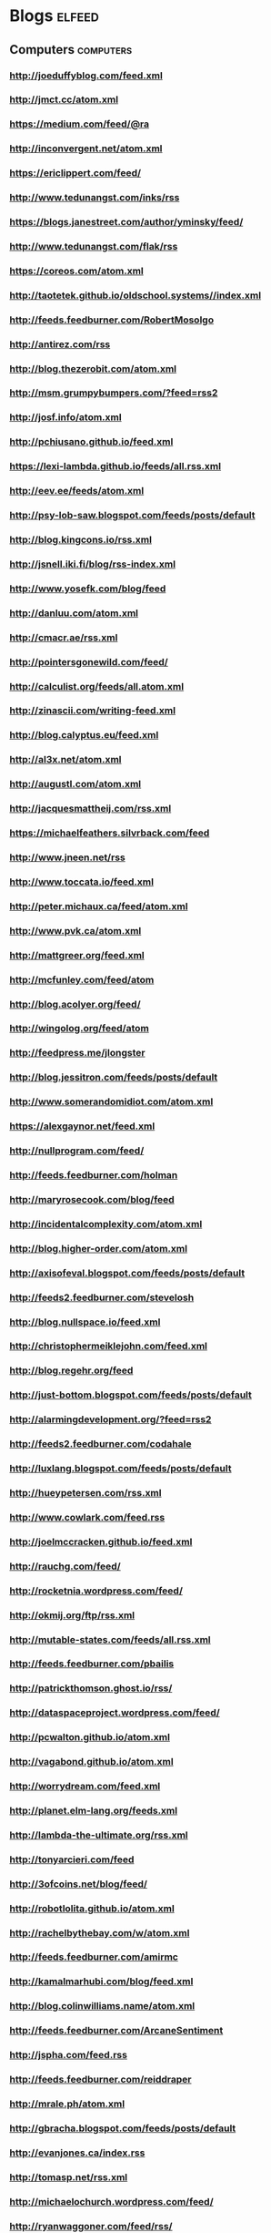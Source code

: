 * Blogs                                                                         :elfeed:
:PROPERTIES:
:ID: elfeed
:END:
** Computers                                                                    :computers:
*** http://joeduffyblog.com/feed.xml
*** http://jmct.cc/atom.xml
*** https://medium.com/feed/@ra
*** http://inconvergent.net/atom.xml
*** https://ericlippert.com/feed/
*** http://www.tedunangst.com/inks/rss
*** https://blogs.janestreet.com/author/yminsky/feed/
*** http://www.tedunangst.com/flak/rss
*** https://coreos.com/atom.xml
*** http://taotetek.github.io/oldschool.systems//index.xml
*** http://feeds.feedburner.com/RobertMosolgo
*** http://antirez.com/rss
*** http://blog.thezerobit.com/atom.xml
*** http://msm.grumpybumpers.com/?feed=rss2
*** http://josf.info/atom.xml
*** http://pchiusano.github.io/feed.xml
*** https://lexi-lambda.github.io/feeds/all.rss.xml
*** http://eev.ee/feeds/atom.xml
*** http://psy-lob-saw.blogspot.com/feeds/posts/default
*** http://blog.kingcons.io/rss.xml
*** http://jsnell.iki.fi/blog/rss-index.xml
*** http://www.yosefk.com/blog/feed
*** http://danluu.com/atom.xml
*** http://cmacr.ae/rss.xml
*** http://pointersgonewild.com/feed/
*** http://calculist.org/feeds/all.atom.xml
*** http://zinascii.com/writing-feed.xml
*** http://blog.calyptus.eu/feed.xml
*** http://al3x.net/atom.xml
*** http://augustl.com/atom.xml
*** http://jacquesmattheij.com/rss.xml
*** https://michaelfeathers.silvrback.com/feed
*** http://www.jneen.net/rss
*** http://www.toccata.io/feed.xml
*** http://peter.michaux.ca/feed/atom.xml
*** http://www.pvk.ca/atom.xml
*** http://mattgreer.org/feed.xml
*** http://mcfunley.com/feed/atom
*** http://blog.acolyer.org/feed/
*** http://wingolog.org/feed/atom
*** http://feedpress.me/jlongster
*** http://blog.jessitron.com/feeds/posts/default
*** http://www.somerandomidiot.com/atom.xml
*** https://alexgaynor.net/feed.xml
*** http://nullprogram.com/feed/
*** http://feeds.feedburner.com/holman
*** http://maryrosecook.com/blog/feed
*** http://incidentalcomplexity.com/atom.xml
*** http://blog.higher-order.com/atom.xml
*** http://axisofeval.blogspot.com/feeds/posts/default
*** http://feeds2.feedburner.com/stevelosh
*** http://blog.nullspace.io/feed.xml
*** http://christophermeiklejohn.com/feed.xml
*** http://blog.regehr.org/feed
*** http://just-bottom.blogspot.com/feeds/posts/default
*** http://alarmingdevelopment.org/?feed=rss2
*** http://feeds2.feedburner.com/codahale
*** http://luxlang.blogspot.com/feeds/posts/default
*** http://hueypetersen.com/rss.xml
*** http://www.cowlark.com/feed.rss
*** http://joelmccracken.github.io/feed.xml
*** http://rauchg.com/feed/
*** http://rocketnia.wordpress.com/feed/
*** http://okmij.org/ftp/rss.xml
*** http://mutable-states.com/feeds/all.rss.xml
*** http://feeds.feedburner.com/pbailis
*** http://patrickthomson.ghost.io/rss/
*** http://dataspaceproject.wordpress.com/feed/
*** http://pcwalton.github.io/atom.xml
*** http://vagabond.github.io/atom.xml
*** http://worrydream.com/feed.xml
*** http://planet.elm-lang.org/feeds.xml
*** http://lambda-the-ultimate.org/rss.xml
*** http://tonyarcieri.com/feed
*** http://3ofcoins.net/blog/feed/
*** http://robotlolita.github.io/atom.xml
*** http://rachelbythebay.com/w/atom.xml
*** http://feeds.feedburner.com/amirmc
*** http://kamalmarhubi.com/blog/feed.xml
*** http://blog.colinwilliams.name/atom.xml
*** http://feeds.feedburner.com/ArcaneSentiment
*** http://jspha.com/feed.rss
*** http://feeds.feedburner.com/reiddraper
*** http://mrale.ph/atom.xml
*** http://gbracha.blogspot.com/feeds/posts/default
*** http://evanjones.ca/index.rss
*** http://tomasp.net/rss.xml
*** http://michaelochurch.wordpress.com/feed/
*** http://ryanwaggoner.com/feed/rss/
*** http://chromaticleaves.com/rss.xml
*** http://scattered-thoughts.net/atom.xml
*** http://funcall.blogspot.com/feeds/posts/default
*** http://blog.burntsushi.net/index.xml
*** http://awelonblue.wordpress.com/feed/
*** http://www.ifup.org/index.xml
*** https://codewords.hackerschool.com/feed.xml
*** http://www.rntz.net/blog/atom.xml
*** http://blog.thoughtcrime.org/rss.xml
*** http://nicholaskariniemi.github.io/feed.xml
*** http://clojurescriptmadeeasy.com/feed.xml
*** http://aphyr.com/posts.atom
*** http://rigsomelight.com/feed.xml
*** https://medium.com/feed/@kovasb/
*** http://michaeldrogalis.github.io/feed.xml
*** http://yogthos.net/feed.xml
*** http://insideclojure.org/feed.xml
*** http://feeds.feedburner.com/thoughtsfromtheredplanet?format=xml
*** http://blog.fikesfarm.com/feed.xml
*** http://seancorfield.github.io/atom.xml
*** http://feeds.feedburner.com/PaulStadig
*** http://insideclojure.org/feed
*** http://www.booleanknot.com/blog/feed.xml
*** http://www.arrdem.com/feeds/all.xml
*** https://nervous.io/feed.xml
*** http://anmonteiro.com/atom.xml
*** http://adzerk.com/tech/feed.xml
*** http://blog.muhuk.com/rss.xml
*** http://blog.juxt.pro/rss.xml
*** http://www.brandonbloom.name/atom.xml
*** http://www.michaelnygard.com/blog/atom.xml
*** https://medium.com/feed/@thi.ng
*** http://escherize.com/atom.xml
*** http://blog.getprismatic.com/rss/
*** https://blog.guillermowinkler.com/atom.xml
*** http://www.pauldee.org/blog/feed/
*** http://www.bytopia.org/rss-feed
*** http://www.rkn.io/feed.xml
*** http://blog.klipse.tech/feed.xml
*** http://adambard.com/blog/feed.xml
*** http://www.martinklepsch.org/feed.xml
*** http://feeds.cognitect.com/blog/feed.rss
*** http://endlessparentheses.com/atom.xml
*** http://feeds.feedburner.com/emptywheel/cAUy
*** http://bartoszmilewski.com/feed/
*** http://feeds.feedburner.com/conal
*** http://brianmckenna.org/blog/feed
*** https://medium.com/feed/@unbalancedparen
*** https://medium.com/feed/@jlouis666
*** http://joearms.github.io/feed.xml
*** https://www.adamfrey.me/atom.xml
*** Clojure                                                                     :clojure:
**** http://www.lispcast.com/feed
**** http://tonsky.me/blog/atom.xml                                             :mustread:
**** http://swannodette.github.io/atom.xml                                    :mustread:
**** http://www.stuttaford.me/atom.xml
**** http://stuartsierra.com/feed
**** http://cemerick.com/feed/
**** http://gigasquidsoftware.com/atom.xml
**** http://martintrojer.github.io/atom.xml
**** http://realworldclojure.com/feed.xml
**** http://jonase.github.io/nil-recur/feed.xml
**** http://z.caudate.me/rss/
**** http://clj-me.cgrand.net/feed/

*** Emacs                                                                       :emacs:
**** http://www.masteringemacs.org/feed

**** http://emacsredux.com/atom.xml
**** http://planet.emacsen.org/atom.xml
**** http://oremacs.com/atom.xml

*** http://blog.fogus.me/feed/                                                  :mustread:

** Politics                                                                     :politics:
*** History                                                                     :history:
**** http://williamhogeland.wordpress.com/feed/                               :mustread:
**** http://coreyrobin.com/feed/                                              :mustread:

**** http://pando.com/author/garybrecher/feed/                                :mustread:

*** http://pressthink.org/feed/
*** http://www.theatlantic.com/feed/author/ta-nehisi-coates/                  :mustread:

*** http://fivethirtyeight.com/politics/feed/
*** https://medium.com/feed/@matthewstoller                                   :mustread:
*** https://www.jacobinmag.com/category/blogs/feed/
*** http://fivethirtyeight.com/economics/feed/
*** http://www.interfluidity.com/feed

** Sports                                                                       :sports:
*** http://fivethirtyeight.com/sports/feed/
